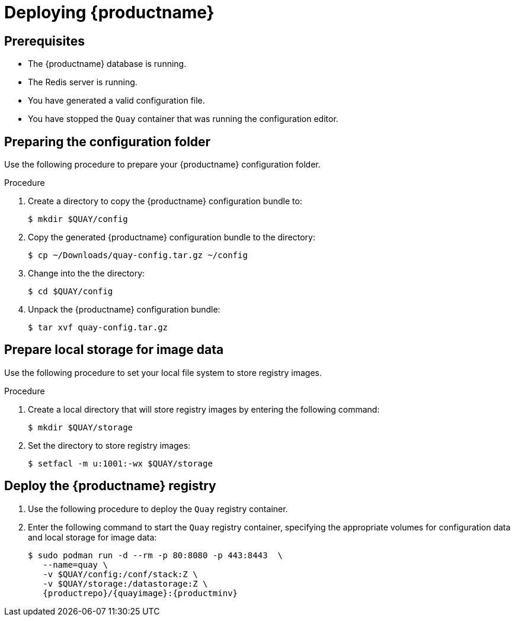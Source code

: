 :_content-type: PROCEDURE
[id="poc-deploying-quay"]
= Deploying {productname}

== Prerequisites

* The {productname} database is running.
* The Redis server is running.
* You have generated a valid configuration file.
* You have stopped the `Quay` container that was running the configuration editor.

[id="preparing-configuration-folder"]
== Preparing the configuration folder

Use the following procedure to prepare your {productname} configuration folder.

.Procedure

. Create a directory to copy the {productname} configuration bundle to:
+
[source,terminal]
----
$ mkdir $QUAY/config
----

. Copy the generated {productname} configuration bundle to the directory:
+
[source,terminal]
----
$ cp ~/Downloads/quay-config.tar.gz ~/config
----

. Change into the the directory:
+
[source,terminal]
----
$ cd $QUAY/config
----

. Unpack the {productname} configuration bundle:
+
[source,terminal]
----
$ tar xvf quay-config.tar.gz
----

[id="preparing-local-storage"]
== Prepare local storage for image data

Use the following procedure to set your local file system to store registry images.

.Procedure

. Create a local directory that will store registry images by entering the following command:
+
[source,terminal]
----
$ mkdir $QUAY/storage
----

. Set the directory to store registry images:
+
[source,terminal]
----
$ setfacl -m u:1001:-wx $QUAY/storage
----

[id="deploy-quay-registry"]
== Deploy the {productname} registry

. Use the following procedure to deploy the `Quay` registry container.

. Enter the following command to start the `Quay` registry container, specifying the appropriate volumes for configuration data and local storage for image data:
+
[subs="verbatim,attributes"]
----
$ sudo podman run -d --rm -p 80:8080 -p 443:8443  \
   --name=quay \
   -v $QUAY/config:/conf/stack:Z \
   -v $QUAY/storage:/datastorage:Z \
   {productrepo}/{quayimage}:{productminv}
----
